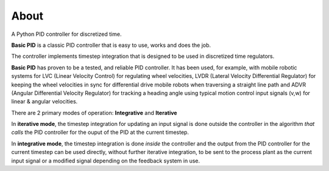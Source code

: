 
About
*****

A Python PID controller for discretized time.

**Basic PID** is a classic PID controller that is easy to use, works and does the job.

The controller implements timestep integration that is designed to be used in discretized time regulators.

**Basic PID** has proven to be a tested, and reliable PID controller. It has been used, for example, with mobile robotic systems for LVC (Linear Velocity Control) for regulating wheel velocities, LVDR (Lateral Velocity Differential Regulator) for keeping the wheel velocities in sync for differential drive mobile robots when traversing a straight line path and ADVR (Angular Differential Velocity Regulator) for tracking a heading angle using typical motion control input signals (v,w) for linear & angular velocities.

There are 2 primary modes of operation:  **Integrative** and **Iterative**

In **iterative mode**, the timestep integration for updating an input signal is done outside the controller
in the algorithm *that calls* the PID controller for the ouput of the PID at the current timestep.

In **integrative mode**, the timestep integration is done *inside* the controller and the output from the PID controller for the current timestep can be used directly, without further iterative integration, to be sent to the process plant as the current input signal or a modified signal depending on the feedback system in use.

